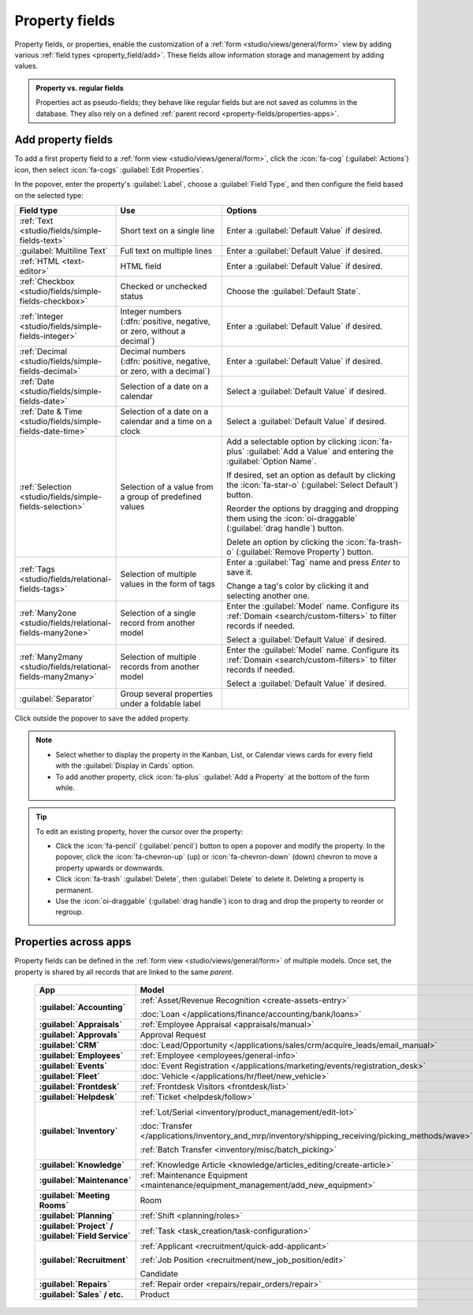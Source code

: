 ===============
Property fields
===============

Property fields, or properties, enable the customization of a :ref:`form
<studio/views/general/form>` view by adding various :ref:`field types <property_field/add>`. These
fields allow information storage and management by adding values.

.. admonition:: Property vs. regular fields

   Properties act as pseudo-fields; they behave like regular fields but are not saved as columns in
   the database. They also rely on a defined :ref:`parent record <property-fields/properties-apps>`.

   .. example::
      Adding a property to a *task* inserts a field in *all tasks* within the *same
      project* while other projects' tasks remain unaffected.

.. _property_field/add:

Add property fields
-------------------

To add a first property field to a :ref:`form view <studio/views/general/form>`, click the
:icon:`fa-cog` (:guilabel:`Actions`) icon, then select :icon:`fa-cogs` :guilabel:`Edit Properties`.

In the popover, enter the property's :guilabel:`Label`, choose a :guilabel:`Field Type`, and then
configure the field based on the selected type:

.. list-table::
   :header-rows: 1
   :widths: 15 30 55

   * - Field type
     - Use
     - Options
   * - :ref:`Text <studio/fields/simple-fields-text>`
     - Short text on a single line
     - Enter a :guilabel:`Default Value` if desired.
   * - :guilabel:`Multiline Text`
     - Full text on multiple lines
     - Enter a :guilabel:`Default Value` if desired.
   * - :ref:`HTML <text-editor>`
     - HTML field
     - Enter a :guilabel:`Default Value` if desired.
   * - :ref:`Checkbox <studio/fields/simple-fields-checkbox>`
     - Checked or unchecked status
     - Choose the :guilabel:`Default State`.
   * - :ref:`Integer <studio/fields/simple-fields-integer>`
     - Integer numbers (:dfn:`positive, negative, or zero, without a decimal`)
     - Enter a :guilabel:`Default Value` if desired.
   * - :ref:`Decimal <studio/fields/simple-fields-decimal>`
     - Decimal numbers (:dfn:`positive, negative, or zero, with a decimal`)
     - Enter a :guilabel:`Default Value` if desired.
   * - :ref:`Date <studio/fields/simple-fields-date>`
     - Selection of a date on a calendar
     - Select a :guilabel:`Default Value` if desired.
   * - :ref:`Date & Time <studio/fields/simple-fields-date-time>`
     - Selection of a date on a calendar and a time on a clock
     - Select a :guilabel:`Default Value` if desired.
   * - :ref:`Selection <studio/fields/simple-fields-selection>`
     - Selection of a value from a group of predefined values
     - Add a selectable option by clicking :icon:`fa-plus` :guilabel:`Add a Value` and entering the
       :guilabel:`Option Name`.

       If desired, set an option as default by clicking the :icon:`fa-star-o`
       (:guilabel:`Select Default`) button.

       Reorder the options by dragging and dropping them using the :icon:`oi-draggable`
       (:guilabel:`drag handle`) button.

       Delete an option by clicking the :icon:`fa-trash-o` (:guilabel:`Remove Property`) button.
   * - :ref:`Tags <studio/fields/relational-fields-tags>`
     - Selection of multiple values in the form of tags
     - Enter a :guilabel:`Tag` name and press `Enter` to save it.

       Change a tag's color by clicking it and selecting another one.
   * - :ref:`Many2one <studio/fields/relational-fields-many2one>`
     - Selection of a single record from another model
     - Enter the :guilabel:`Model` name. Configure its :ref:`Domain <search/custom-filters>` to
       filter records if needed.

       Select a :guilabel:`Default Value` if desired.
   * - :ref:`Many2many <studio/fields/relational-fields-many2many>`
     - Selection of multiple records from another model
     - Enter the :guilabel:`Model` name. Configure its :ref:`Domain <search/custom-filters>` to
       filter records if needed.

       Select a :guilabel:`Default Value` if desired.
   * - :guilabel:`Separator`
     - Group several properties under a foldable label
     -

Click outside the popover to save the added property.

.. note::
   - Select whether to display the property in the Kanban, List, or Calendar views cards for every
     field with the :guilabel:`Display in Cards` option.
   - To add another property, click :icon:`fa-plus` :guilabel:`Add a Property` at the bottom of the
     form while.

.. tip::
   To edit an existing property, hover the cursor over the property:

   - Click the :icon:`fa-pencil` (:guilabel:`pencil`) button to open a popover and modify the
     property. In the popover, click the :icon:`fa-chevron-up` (up) or :icon:`fa-chevron-down`
     (down) chevron to move a property upwards or downwards.
   - Click :icon:`fa-trash` :guilabel:`Delete`, then :guilabel:`Delete` to delete it. Deleting
     a property is permanent.
   - Use the :icon:`oi-draggable` (:guilabel:`drag handle`) icon to drag and drop the property to
     reorder or regroup.

.. _property-fields/properties-apps:

Properties across apps
----------------------

Property fields can be defined in the :ref:`form view <studio/views/general/form>` of multiple
models. Once set, the property is shared by all records that are linked to the same *parent*.

  .. list-table::
        :widths: 20 40 40
        :header-rows: 1
        :stub-columns: 1

        * - App
          - Model
          - Parent
        * - :guilabel:`Accounting`
          - :ref:`Asset/Revenue Recognition <create-assets-entry>`

            :doc:`Loan </applications/finance/accounting/bank/loans>`
          - :ref:`Asset model <assets/asset-model>`

            :ref:`Journal <cheat_sheet/journals>`
        * - :guilabel:`Appraisals`
          - :ref:`Employee Appraisal <appraisals/manual>`
          - :ref:`Department <employee/create-departments>`
        * - :guilabel:`Approvals`
          - Approval Request
          - Category
        * - :guilabel:`CRM`
          - :doc:`Lead/Opportunity </applications/sales/crm/acquire_leads/email_manual>`
          - :ref:`Sales team <crm/sales-team-dashboard>`
        * - :guilabel:`Employees`
          - :ref:`Employee <employees/general-info>`
          - :ref:`Company <employees/general-info>`
        * - :guilabel:`Events`
          - :doc:`Event Registration </applications/marketing/events/registration_desk>`
          - :ref:`Event <events/new-event>`
        * - :guilabel:`Fleet`
          - :doc:`Vehicle </applications/hr/fleet/new_vehicle>`
          - :ref:`Vehicle model <fleet/add-model>`
        * - :guilabel:`Frontdesk`
          - :ref:`Frontdesk Visitors <frontdesk/list>`
          - :ref:`Station <frontdesk/stations>`
        * - :guilabel:`Helpdesk`
          - :ref:`Ticket <helpdesk/follow>`
          - :ref:`Helpdesk team <helpdesk/create-team>`
        * - :guilabel:`Inventory`
          - :ref:`Lot/Serial <inventory/product_management/edit-lot>`

            :doc:`Transfer
            </applications/inventory_and_mrp/inventory/shipping_receiving/picking_methods/wave>`

            :ref:`Batch Transfer <inventory/misc/batch_picking>`
          - :ref:`Product variant <product-variants/add-product-variants>`

            :ref:`Operation type <inventory/product_management/operation-type-setting>`

            :ref:`Operation type <inventory/product_management/operation-type-setting>`
        * - :guilabel:`Knowledge`
          - :ref:`Knowledge Article <knowledge/articles_editing/create-article>`
          - :ref:`Parent article <knowledge/articles_editing/create-article>`
        * - :guilabel:`Maintenance`
          - :ref:`Maintenance Equipment <maintenance/equipment_management/add_new_equipment>`
          - :ref:`Equipment category <maintenance/equipment_management/add_new_equipment>`
        * - :guilabel:`Meeting Rooms`
          - Room
          - Office
        * - :guilabel:`Planning`
          - :ref:`Shift <planning/roles>`
          - :ref:`Role <planning/roles>`
        * - :guilabel:`Project` / :guilabel:`Field Service`
          - :ref:`Task <task_creation/task-configuration>`
          - :ref:`Project <project_management/configuration>`
        * - :guilabel:`Recruitment`
          - :ref:`Applicant <recruitment/quick-add-applicant>`

            :ref:`Job Position <recruitment/new_job_position/edit>`

            Candidate
          - :ref:`Job position <job-position/create-job-position>`

            :ref:`Company <general/companies/company>`

            :ref:`Company <general/companies/company>`
        * - :guilabel:`Repairs`
          - :ref:`Repair order <repairs/repair_orders/repair>`
          - :ref:`Company <general/companies/company>`
        * - :guilabel:`Sales` / etc.
          - Product
          - Category
